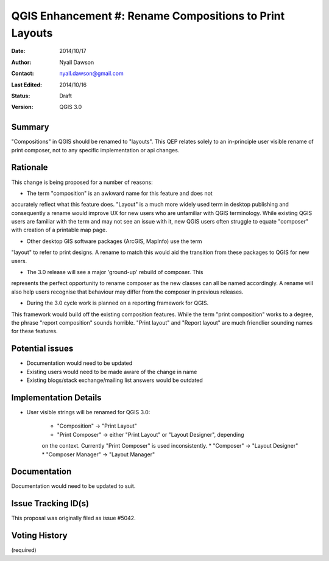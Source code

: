 .. _qep#[.#]:

========================================================
QGIS Enhancement #: Rename Compositions to Print Layouts
========================================================

:Date: 2014/10/17
:Author: Nyall Dawson
:Contact: nyall.dawson@gmail.com
:Last Edited: 2014/10/16
:Status:  Draft
:Version: QGIS 3.0

Summary
-------

"Compositions" in QGIS should be renamed to "layouts". This QEP relates
solely to an in-principle user visible rename of print composer, not to
any specific implementation or api changes.

Rationale
---------

This change is being proposed for a number of reasons:

* The term "composition" is an awkward name for this feature and does not
accurately reflect what this feature does. "Layout" is a much more widely
used term in desktop publishing and consequently a rename would improve
UX for new users who are unfamiliar with QGIS terminology. While existing
QGIS users are familiar with the term and may not see an issue with it,
new QGIS users often struggle to equate "composer" with creation of a
printable map page.

* Other desktop GIS software packages (ArcGIS, MapInfo) use the term
"layout" to refer to print designs. A rename to match this would aid 
the transition from these packages to QGIS for new users.

* The 3.0 release will see a major 'ground-up' rebuild of composer. This
represents the perfect opportunity to rename composer as the new classes
can all be named accordingly. A rename will also help users recognise that
behaviour may differ from the composer in previous releases. 

* During the 3.0 cycle work is planned on a reporting framework for QGIS.
This framework would build off the existing composition features. While
the term "print composition" works to a degree, the phrase "report
composition" sounds horrible. "Print layout" and "Report layout" are much
friendlier sounding names for these features.

Potential issues
----------------

* Documentation would need to be updated

* Existing users would need to be made aware of the change in name

* Existing blogs/stack exchange/mailing list answers would be outdated

Implementation Details
-----------------------


* User visible strings will be renamed for QGIS 3.0:

    * "Composition" -> "Print Layout"
    * "Print Composer" -> either "Print Layout" or "Layout Designer", depending
    on the context. Currently "Print Composer" is used inconsistently.
    * "Composer" -> "Layout Designer"
    * "Composer Manager" -> "Layout Manager"
   
Documentation
-------------

Documentation would need to be updated to suit.

Issue Tracking ID(s)
---------------------

This proposal was originally filed as issue #5042.

Voting History
---------------

(required)
